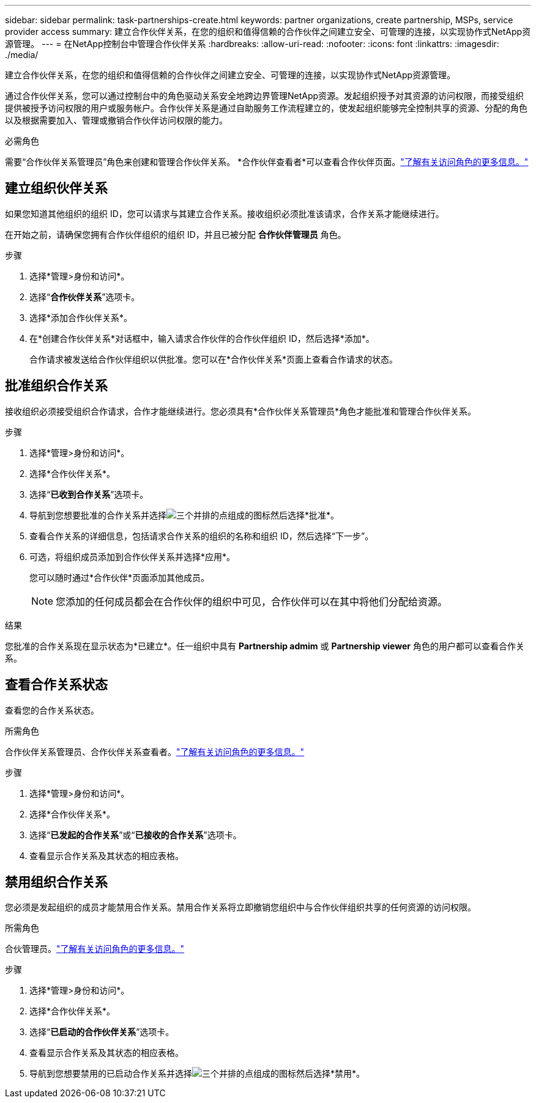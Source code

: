 ---
sidebar: sidebar 
permalink: task-partnerships-create.html 
keywords: partner organizations, create partnership, MSPs, service provider access 
summary: 建立合作伙伴关系，在您的组织和值得信赖的合作伙伴之间建立安全、可管理的连接，以实现协作式NetApp资源管理。 
---
= 在NetApp控制台中管理合作伙伴关系
:hardbreaks:
:allow-uri-read: 
:nofooter: 
:icons: font
:linkattrs: 
:imagesdir: ./media/


[role="lead"]
建立合作伙伴关系，在您的组织和值得信赖的合作伙伴之间建立安全、可管理的连接，以实现协作式NetApp资源管理。

通过合作伙伴关系，您可以通过控制台中的角色驱动关系安全地跨边界管理NetApp资源。发起组织授予对其资源的访问权限，而接受组织提供被授予访问权限的用户或服务帐户。合作伙伴关系是通过自助服务工作流程建立的，使发起组织能够完全控制共享的资源、分配的角色以及根据需要加入、管理或撤销合作伙伴访问权限的能力。

.必需角色
需要“合作伙伴关系管理员”角色来创建和管理合作伙伴关系。  *合作伙伴查看者*可以查看合作伙伴页面。link:reference-iam-predefined-roles.html["了解有关访问角色的更多信息。"]



== 建立组织伙伴关系

如果您知道其他组织的组织 ID，您可以请求与其建立合作关系。接收组织必须批准该请求，合作关系才能继续进行。

在开始之前，请确保您拥有合作伙伴组织的组织 ID，并且已被分配 *合作伙伴管理员* 角色。

.步骤
. 选择*管理>身份和访问*。
. 选择“*合作伙伴关系*”选项卡。
. 选择*添加合作伙伴关系*。
. 在*创建合作伙伴关系*对话框中，输入请求合作伙伴的合作伙伴组织 ID，然后选择*添加*。
+
合作请求被发送给合作伙伴组织以供批准。您可以在*合作伙伴关系*页面上查看合作请求的状态。





== 批准组织合作关系

接收组织必须接受组织合作请求，合作才能继续进行。您必须具有*合作伙伴关系管理员*角色才能批准和管理合作伙伴关系。

.步骤
. 选择*管理>身份和访问*。
. 选择*合作伙伴关系*。
. 选择“*已收到合作关系*”选项卡。
. 导航到您想要批准的合作关系并选择image:icon-action.png["三个并排的点组成的图标"]然后选择*批准*。
. 查看合作关系的详细信息，包括请求合作关系的组织的名称和组织 ID，然后选择“下一步”。
. 可选，将组织成员添加到合作伙伴关系并选择*应用*。
+
您可以随时通过*合作伙伴*页面添加其他成员。

+

NOTE: 您添加的任何成员都会在合作伙伴的组织中可见，合作伙伴可以在其中将他们分配给资源。



.结果
您批准的合作关系现在显示状态为*已建立*。任一组织中具有 *Partnership admim* 或 *Partnership viewer* 角色的用户都可以查看合作关系。



== 查看合作关系状态

查看您的合作关系状态。

.所需角色
合作伙伴关系管理员、合作伙伴关系查看者。link:reference-iam-predefined-roles.html["了解有关访问角色的更多信息。"]

.步骤
. 选择*管理>身份和访问*。
. 选择*合作伙伴关系*。
. 选择“*已发起的合作关系*”或“*已接收的合作关系*”选项卡。
. 查看显示合作关系及其状态的相应表格。




== 禁用组织合作关系

您必须是发起组织的成员才能禁用合作关系。禁用合作关系将立即撤销您组织中与合作伙伴组织共享的任何资源的访问权限。

.所需角色
合伙管理员。link:reference-iam-predefined-roles.html["了解有关访问角色的更多信息。"]

.步骤
. 选择*管理>身份和访问*。
. 选择*合作伙伴关系*。
. 选择“*已启动的合作伙伴关系*”选项卡。
. 查看显示合作关系及其状态的相应表格。
. 导航到您想要禁用的已启动合作关系并选择image:icon-action.png["三个并排的点组成的图标"]然后选择*禁用*。

